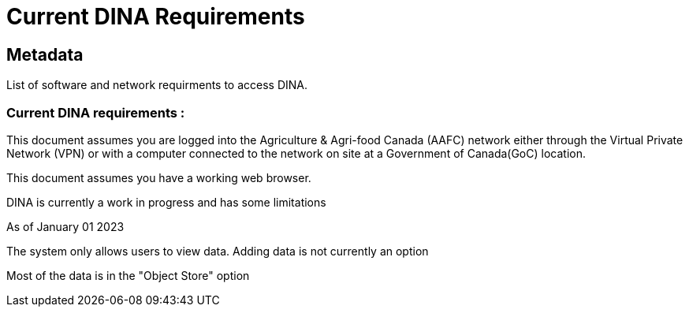 [[current-dina-requirements]]
= Current DINA Requirements

[[Metadata]]
== Metadata

List of software and network requirments to access DINA.

=== Current DINA requirements :

This document assumes you are logged into the Agriculture & Agri-food
Canada (AAFC) network either through the Virtual Private Network (VPN)
or with a computer connected to the network on site at a Government of
Canada(GoC) location.

This document assumes you have a working web browser.

DINA is currently a work in progress and has some limitations

As of January 01 2023

The system only allows users to view data. Adding data is not currently
an option

Most of the data is in the "Object Store" option